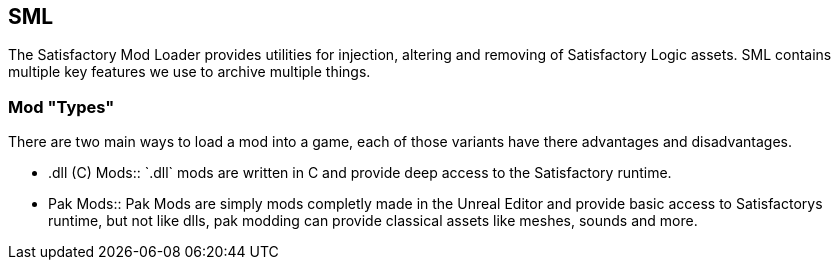 [[sml]]
SML
---

The Satisfactory Mod Loader provides utilities for injection, altering
and removing of Satisfactory Logic assets. SML contains multiple key
features we use to archive multiple things.

[[mod-types]]
Mod "Types"
~~~~~~~~~~~

There are two main ways to load a mod into a game, each of those
variants have there advantages and disadvantages.

* .dll (C++) Mods::
  `.dll` mods are written in C++ and provide deep access to the
  Satisfactory runtime.
* Pak Mods::
  Pak Mods are simply mods completly made in the Unreal Editor and
  provide basic access to Satisfactorys runtime, but not like dlls, pak
  modding can provide classical assets like meshes, sounds and more.
